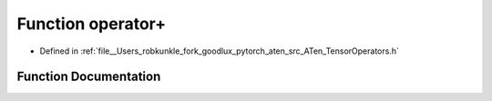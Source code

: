 .. _function_at__operator+:

Function operator+
==================

- Defined in :ref:`file__Users_robkunkle_fork_goodlux_pytorch_aten_src_ATen_TensorOperators.h`


Function Documentation
----------------------


.. doxygenfunction:: at::operator+
